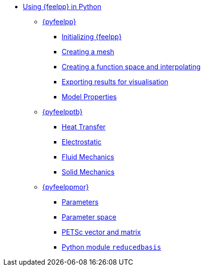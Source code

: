 * xref:index.adoc[Using {feelpp} in Python]
** xref:pyfeelpp/index.adoc[{pyfeelpp}]
*** xref:pyfeelpp/core.adoc[Initializing {feelpp}]
*** xref:pyfeelpp/mesh.adoc[Creating a mesh]
*** xref:pyfeelpp/discr.adoc[Creating a function space and interpolating]
*** xref:pyfeelpp/filters.adoc[Exporting results for visualisation]
*** xref:pyfeelpp/modelproperties.adoc[Model Properties]
** xref:pyfeelpptoolboxes/index.adoc[{pyfeelpptb}]
*** xref:pyfeelpptoolboxes/heat.adoc[Heat Transfer]
*** xref:pyfeelpptoolboxes/electric.adoc[Electrostatic]
*** xref:pyfeelpptoolboxes/fluid.adoc[Fluid Mechanics]
*** xref:pyfeelpptoolboxes/solid.adoc[Solid Mechanics]
** xref:pyfeelppmor/index.adoc[{pyfeelppmor}]
*** xref:pyfeelppmor/parameters.adoc[Parameters]
*** xref:pyfeelppmor/parametersSpace.adoc[Parameter space]
*** xref:pyfeelppmor/petscDouble.adoc[PETSc vector and matrix]
*** xref:pyfeelppmor/reducedbasis.adoc[Python module `reducedbasis`]
